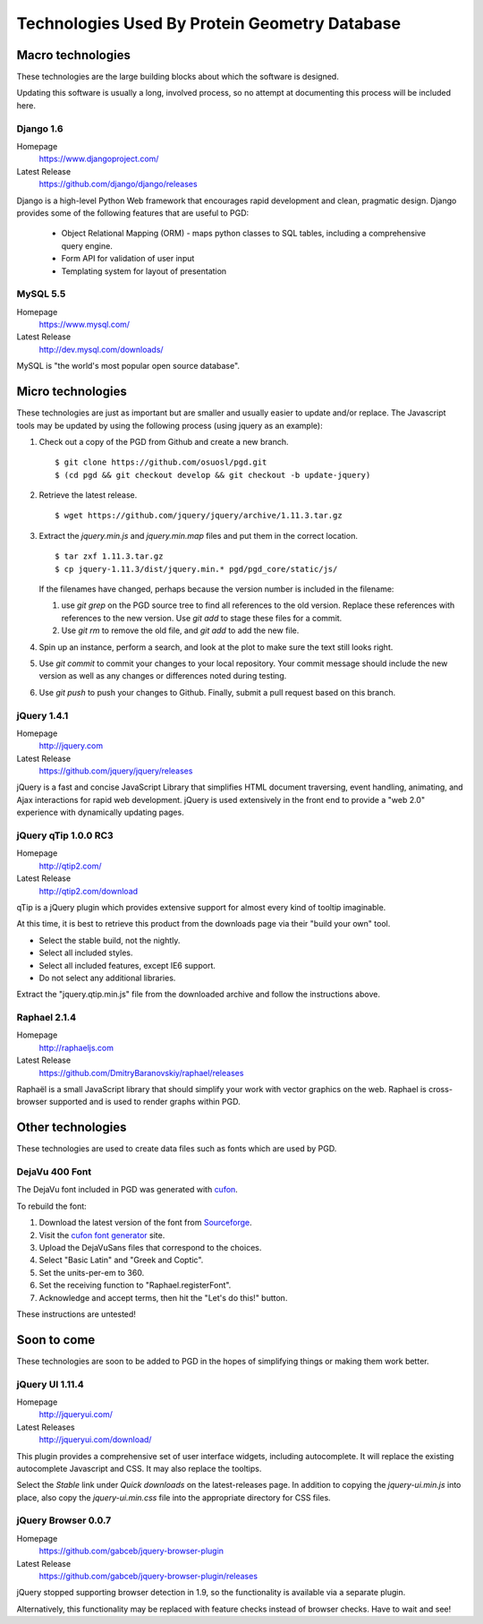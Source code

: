 **********************************************
Technologies Used By Protein Geometry Database
**********************************************

==================
Macro technologies
==================

These technologies are the large building blocks about which the
software is designed.

Updating this software is usually a long, involved process, so no
attempt at documenting this process will be included here.

----------
Django 1.6
----------

Homepage
    https://www.djangoproject.com/
Latest Release
    https://github.com/django/django/releases

Django is a high-level Python Web framework that encourages rapid
development and clean, pragmatic design. Django provides some of the
following features that are useful to PGD:

    * Object Relational Mapping (ORM) - maps python classes to SQL
      tables, including a comprehensive query engine.
    * Form API for validation of user input
    * Templating system for layout of presentation

---------
MySQL 5.5
---------

Homepage
    https://www.mysql.com/
Latest Release
    http://dev.mysql.com/downloads/

MySQL is "the world's most popular open source database".

==================
Micro technologies
==================

These technologies are just as important but are smaller and usually
easier to update and/or replace.  The Javascript tools may be
updated by using the following process (using jquery as an example):

#. Check out a copy of the PGD from Github and create a new branch.

   ::

      $ git clone https://github.com/osuosl/pgd.git
      $ (cd pgd && git checkout develop && git checkout -b update-jquery)

#. Retrieve the latest release.

   ::

      $ wget https://github.com/jquery/jquery/archive/1.11.3.tar.gz


#. Extract the `jquery.min.js` and `jquery.min.map` files and put them
   in the correct location.

   .. note: Not all packages include a map file!

   ::

      $ tar zxf 1.11.3.tar.gz
      $ cp jquery-1.11.3/dist/jquery.min.* pgd/pgd_core/static/js/

   If the filenames have changed, perhaps because the version number
   is included in the filename: 

   #. use `git grep` on the PGD source tree to find all references to
      the old version.  Replace these references with references to
      the new version.  Use `git add` to stage these files for a
      commit.

   #. Use `git rm` to remove the old file, and `git add` to add the
      new file.

#. Spin up an instance, perform a search, and look at the plot to make
   sure the text still looks right.

#. Use `git commit` to commit your changes to your local repository.
   Your commit message should include the new version as well as any
   changes or differences noted during testing.

#. Use `git push` to push your changes to Github.  Finally, submit a
   pull request based on this branch.

------------
jQuery 1.4.1
------------

Homepage
    http://jquery.com
Latest Release
    https://github.com/jquery/jquery/releases

jQuery is a fast and concise JavaScript Library that simplifies HTML
document traversing, event handling, animating, and Ajax interactions
for rapid web development. jQuery is used extensively in the front end
to provide a "web 2.0" experience with dynamically updating pages.

---------------------
jQuery qTip 1.0.0 RC3
---------------------

Homepage
    http://qtip2.com/
Latest Release
    http://qtip2.com/download

qTip is a jQuery plugin which provides extensive support for almost
every kind of tooltip imaginable.

At this time, it is best to retrieve this product from the downloads
page via their "build your own" tool.

* Select the stable build, not the nightly.
* Select all included styles.
* Select all included features, except IE6 support.
* Do not select any additional libraries.

Extract the "jquery.qtip.min.js" file from the downloaded archive and
follow the instructions above.

-------------
Raphael 2.1.4
-------------

Homepage
    http://raphaeljs.com
Latest Release
    https://github.com/DmitryBaranovskiy/raphael/releases

Raphaël is a small JavaScript library that should simplify your work
with vector graphics on the web. Raphael is cross-browser supported
and is used to render graphs within PGD.

==================
Other technologies
==================

These technologies are used to create data files such as fonts which
are used by PGD.

---------------
DejaVu 400 Font
---------------

The DejaVu font included in PGD was generated with `cufon`_.

To rebuild the font:

#. Download the latest version of the font from `Sourceforge`_.
#. Visit the `cufon font generator`_ site.
#. Upload the DejaVuSans files that correspond to the choices.
#. Select "Basic Latin" and "Greek and Coptic".
#. Set the units-per-em to 360.
#. Set the receiving function to "Raphael.registerFont".
#. Acknowledge and accept terms, then hit the "Let's do this!" button.

These instructions are untested!

.. _cufon: https://github.com/sorccu/cufon
.. _Sourceforge: http://sourceforge.net/projects/dejavu/?source=typ_redirect
.. _yui compressor: https://github.com/yui/yuicompressor
.. _cufon font generator: http://cufon.shoqolate.com/generate/


============
Soon to come
============

These technologies are soon to be added to PGD in the hopes of
simplifying things or making them work better.

----------------
jQuery UI 1.11.4
----------------

Homepage
    http://jqueryui.com/
Latest Releases
    http://jqueryui.com/download/

This plugin provides a comprehensive set of user interface widgets,
including autocomplete.  It will replace the existing autocomplete
Javascript and CSS.  It may also replace the tooltips.

Select the `Stable` link under `Quick downloads` on the
latest-releases page.  In addition to copying the `jquery-ui.min.js`
into place, also copy the `jquery-ui.min.css` file into the
appropriate directory for CSS files.


--------------------
jQuery Browser 0.0.7
--------------------

Homepage
    https://github.com/gabceb/jquery-browser-plugin
Latest Release
    https://github.com/gabceb/jquery-browser-plugin/releases

jQuery stopped supporting browser detection in 1.9, so the
functionality is available via a separate plugin.

Alternatively, this functionality may be replaced with feature checks
instead of browser checks.  Have to wait and see!


